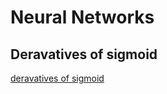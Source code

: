 * Neural Networks
** Deravatives of sigmoid
[[file:Summaries/deravatives-of-sigmoid.jpg][deravatives of sigmoid]]

